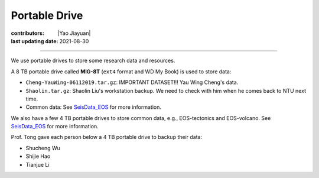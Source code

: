 Portable Drive
==============

:contributors: |Yao Jiayuan|
:last updating date: 2021-08-30

----

We use portable drives to store some research data and resources.

A 8 TB portable drive called **MIG-8T** (``ext4`` format and WD My Book) is used to store data:

- ``Cheng-YauWing-06112019.tar.gz``: IMPORTANT DATASET!!! Yau Wing Cheng's data.
- ``Shaolin.tar.gz``: Shaolin Liu's workstation backup.
  We need to check with him when he comes back to NTU next time.
- Common data: See `SeisData_EOS <https://github.com/MIGG-NTU/SeisData_EOS>`__ for more information.

We also have a few 4 TB portable drives to store common data, e.g., EOS-tectonics and EOS-volcano.
See `SeisData_EOS <https://github.com/MIGG-NTU/SeisData_EOS>`__ for more information.

Prof. Tong gave each person below a 4 TB portable drive to backup their data:

- Shucheng Wu
- Shijie Hao
- Tianjue Li
